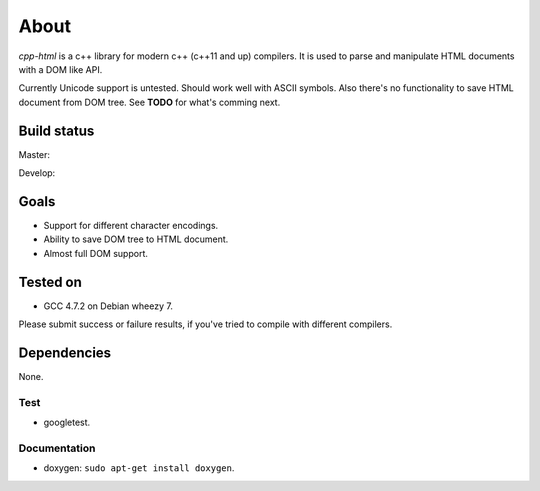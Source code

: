 =====
About
=====


*cpp-html* is a c++ library for modern c++ (c++11 and up) compilers. It
is used to parse and manipulate HTML documents with a DOM like API.

Currently Unicode support is untested. Should work well with ASCII symbols.
Also there's no functionality to save HTML document from DOM tree.
See **TODO** for what's comming next.


Build status
============

Master:

.. image:: https://travis-ci.org/povilasb/cpp-html.svg?branch=master

Develop:

.. image:: https://travis-ci.org/povilasb/cpp-html.svg?branch=develop


Goals
=====

* Support for different character encodings.
* Ability to save DOM tree to HTML document.
* Almost full DOM support.


Tested on
=========

* GCC 4.7.2 on Debian wheezy 7.

Please submit success or failure results, if you've tried to compile with
different compilers.


Dependencies
============

None.


Test
----

* googletest.


Documentation
-------------

* doxygen: ``sudo apt-get install doxygen``.
